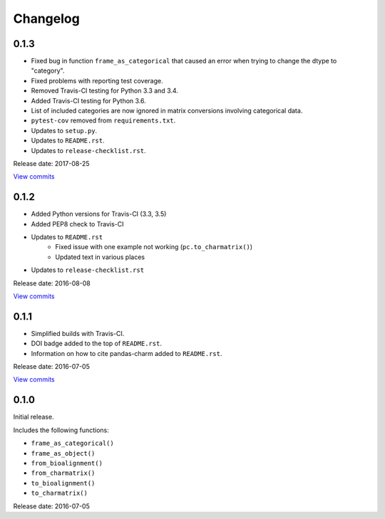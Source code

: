 Changelog
=========

0.1.3
-----

* Fixed bug in function ``frame_as_categorical`` that caused an error when
  trying to change the dtype to "category".
* Fixed problems with reporting test coverage.
* Removed Travis-CI testing for Python 3.3 and 3.4.
* Added Travis-CI testing for Python 3.6.
* List of included categories are now ignored in matrix conversions involving
  categorical data.
* ``pytest-cov`` removed from ``requirements.txt``.
* Updates to ``setup.py``.
* Updates to ``README.rst``.
* Updates to ``release-checklist.rst``.

Release date: 2017-08-25

`View commits <https://github.com/jmenglund/pandas-charm/compare/v0.1.2...v0.1.3>`_

0.1.2
-----

* Added Python versions for Travis-CI (3.3, 3.5)
* Added PEP8 check to Travis-CI
* Updates to ``README.rst``
    - Fixed issue with one example not working (``pc.to_charmatrix()``)
    - Updated text in various places
* Updates to ``release-checklist.rst``

Release date: 2016-08-08

`View commits <https://github.com/jmenglund/pandas-charm/compare/v0.1.1...v0.1.2>`_


0.1.1
-----

* Simplified builds with Travis-CI.
* DOI badge added to the top of ``README.rst``.
* Information on how to cite pandas-charm added to ``README.rst``.

Release date: 2016-07-05

`View commits <https://github.com/jmenglund/pandas-charm/compare/v0.1.0...v0.1.1>`_


0.1.0
-----

Initial release.

Includes the following functions:

* ``frame_as_categorical()``
* ``frame_as_object()``
* ``from_bioalignment()``
* ``from_charmatrix()``
* ``to_bioalignment()``
* ``to_charmatrix()``

Release date: 2016-07-05
